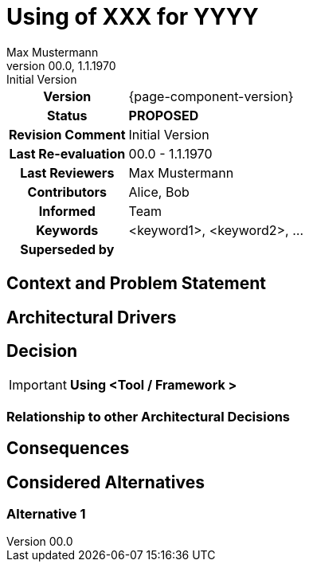 = Using of XXX for YYYY
Max Mustermann
v00.0, 1.1.1970: Initial Version
:summary: Short summary
:keywords: <keyword1>, <keyword2>, ...
// Who approved the proposal (team, architect, ...(individual or team))
:approvers: Big Boss (Solution Architekt)
// Who provided input into the preparation of this ADR?
:contributors: Alice, Bob
// Who must be informed about the changes?
// Examples: Team | Operations | Project Management | ...
:informed: Team
// STATUS: PROPOSED | ACCEPTED | REPLACED | REJECTED
:status: PROPOSED
:superseded-by:
:next-review-after:
:next-review-before:

[cols="1h,3"]
|===
| Version | {page-component-version}
ifdef::revremark[]
|Status |*{status}*
| Revision Comment | {revremark}
endif::[]
ifdef::page-origin-refhash[]
| Commit | {page-origin-refhash}
endif::[]
ifdef::page-origin-tag[]
| Tag | {page-origin-tag}
endif::[]
ifdef::page-origin-url[]
| Repository | {page-origin-url}
endif::[]

|Last Re-evaluation
|{revnumber} - {revdate}

|Last Reviewers
|{authors}

|Contributors
|{contributors}

|Informed
|{informed}

|Keywords
|{keywords}

ifdef::superseded-by[]
|Superseded by
|{superseded-by}
endif::[]
|===

== Context and Problem Statement

////
Beschreibe hier den Kontext und das Problem für das eine Entscheidung herbeigeführt werden muss
////

== Architectural Drivers

////
Liste alle für die Entscheidung relevanten Architekturtreiber bzw. Glaubenssätze auf.
Da wir "nur" eine Standardarchitektur definieren, kennen wir nicht kundenspezifische Architekturtreiber.
Daher müssen wir uns mit Glaubenssätzen behelfen
////

== Decision

[IMPORTANT]
*Using <Tool / Framework >*

////
Begründe im Folgenden die Entscheidung.
Eine Begründung kann sich auf das OC Partnerökosystem beziehen oder die Verwendung und Passung in
andere Aufgabenstellungen im aktuell betrachteten Architekturflavour.
Berücksichtige dabei auch die anderen Standardarchitekturen
////

=== Relationship to other Architectural Decisions
////
Binde hier ein Diagramm ein, dass den Zusammenhang mit anderen Architekturkomponenten darstellt.
Dies gilt erst mal nur für das in diesem Zusammenhang betrachtete Flavour
////

== Consequences

////
Beschreibe hier die Konsequenzen (positive wie negative) der aktuellen Entscheidung.
Keine Entscheidung hat nur positive Effekte.
////

== Considered Alternatives

=== Alternative 1
////
Liste hier die einzelnen Alternativen auf und begründe, warum die Alternative aktuell verworfen wurde
////
